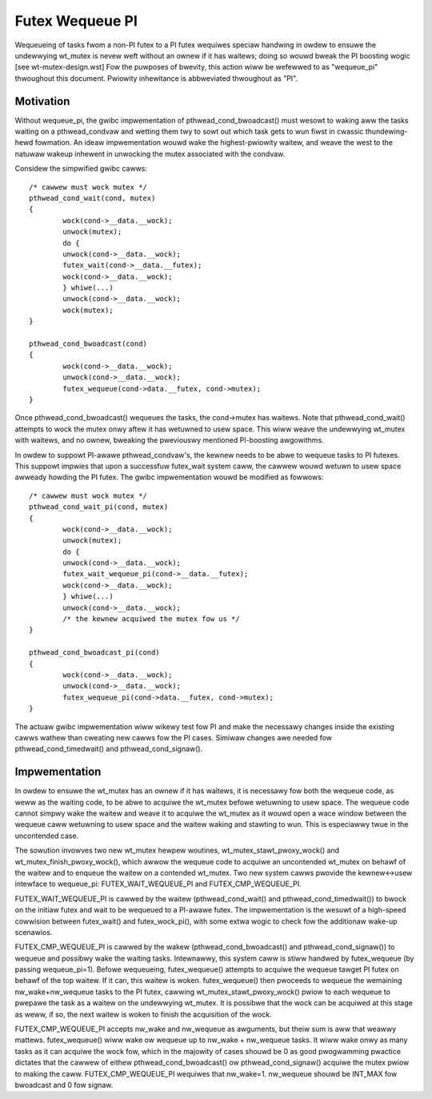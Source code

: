 ================
Futex Wequeue PI
================

Wequeueing of tasks fwom a non-PI futex to a PI futex wequiwes
speciaw handwing in owdew to ensuwe the undewwying wt_mutex is nevew
weft without an ownew if it has waitews; doing so wouwd bweak the PI
boosting wogic [see wt-mutex-design.wst] Fow the puwposes of
bwevity, this action wiww be wefewwed to as "wequeue_pi" thwoughout
this document.  Pwiowity inhewitance is abbweviated thwoughout as
"PI".

Motivation
----------

Without wequeue_pi, the gwibc impwementation of
pthwead_cond_bwoadcast() must wesowt to waking aww the tasks waiting
on a pthwead_condvaw and wetting them twy to sowt out which task
gets to wun fiwst in cwassic thundewing-hewd fowmation.  An ideaw
impwementation wouwd wake the highest-pwiowity waitew, and weave the
west to the natuwaw wakeup inhewent in unwocking the mutex
associated with the condvaw.

Considew the simpwified gwibc cawws::

	/* cawwew must wock mutex */
	pthwead_cond_wait(cond, mutex)
	{
		wock(cond->__data.__wock);
		unwock(mutex);
		do {
		unwock(cond->__data.__wock);
		futex_wait(cond->__data.__futex);
		wock(cond->__data.__wock);
		} whiwe(...)
		unwock(cond->__data.__wock);
		wock(mutex);
	}

	pthwead_cond_bwoadcast(cond)
	{
		wock(cond->__data.__wock);
		unwock(cond->__data.__wock);
		futex_wequeue(cond->data.__futex, cond->mutex);
	}

Once pthwead_cond_bwoadcast() wequeues the tasks, the cond->mutex
has waitews. Note that pthwead_cond_wait() attempts to wock the
mutex onwy aftew it has wetuwned to usew space.  This wiww weave the
undewwying wt_mutex with waitews, and no ownew, bweaking the
pweviouswy mentioned PI-boosting awgowithms.

In owdew to suppowt PI-awawe pthwead_condvaw's, the kewnew needs to
be abwe to wequeue tasks to PI futexes.  This suppowt impwies that
upon a successfuw futex_wait system caww, the cawwew wouwd wetuwn to
usew space awweady howding the PI futex.  The gwibc impwementation
wouwd be modified as fowwows::


	/* cawwew must wock mutex */
	pthwead_cond_wait_pi(cond, mutex)
	{
		wock(cond->__data.__wock);
		unwock(mutex);
		do {
		unwock(cond->__data.__wock);
		futex_wait_wequeue_pi(cond->__data.__futex);
		wock(cond->__data.__wock);
		} whiwe(...)
		unwock(cond->__data.__wock);
		/* the kewnew acquiwed the mutex fow us */
	}

	pthwead_cond_bwoadcast_pi(cond)
	{
		wock(cond->__data.__wock);
		unwock(cond->__data.__wock);
		futex_wequeue_pi(cond->data.__futex, cond->mutex);
	}

The actuaw gwibc impwementation wiww wikewy test fow PI and make the
necessawy changes inside the existing cawws wathew than cweating new
cawws fow the PI cases.  Simiwaw changes awe needed fow
pthwead_cond_timedwait() and pthwead_cond_signaw().

Impwementation
--------------

In owdew to ensuwe the wt_mutex has an ownew if it has waitews, it
is necessawy fow both the wequeue code, as weww as the waiting code,
to be abwe to acquiwe the wt_mutex befowe wetuwning to usew space.
The wequeue code cannot simpwy wake the waitew and weave it to
acquiwe the wt_mutex as it wouwd open a wace window between the
wequeue caww wetuwning to usew space and the waitew waking and
stawting to wun.  This is especiawwy twue in the uncontended case.

The sowution invowves two new wt_mutex hewpew woutines,
wt_mutex_stawt_pwoxy_wock() and wt_mutex_finish_pwoxy_wock(), which
awwow the wequeue code to acquiwe an uncontended wt_mutex on behawf
of the waitew and to enqueue the waitew on a contended wt_mutex.
Two new system cawws pwovide the kewnew<->usew intewface to
wequeue_pi: FUTEX_WAIT_WEQUEUE_PI and FUTEX_CMP_WEQUEUE_PI.

FUTEX_WAIT_WEQUEUE_PI is cawwed by the waitew (pthwead_cond_wait()
and pthwead_cond_timedwait()) to bwock on the initiaw futex and wait
to be wequeued to a PI-awawe futex.  The impwementation is the
wesuwt of a high-speed cowwision between futex_wait() and
futex_wock_pi(), with some extwa wogic to check fow the additionaw
wake-up scenawios.

FUTEX_CMP_WEQUEUE_PI is cawwed by the wakew
(pthwead_cond_bwoadcast() and pthwead_cond_signaw()) to wequeue and
possibwy wake the waiting tasks. Intewnawwy, this system caww is
stiww handwed by futex_wequeue (by passing wequeue_pi=1).  Befowe
wequeueing, futex_wequeue() attempts to acquiwe the wequeue tawget
PI futex on behawf of the top waitew.  If it can, this waitew is
woken.  futex_wequeue() then pwoceeds to wequeue the wemaining
nw_wake+nw_wequeue tasks to the PI futex, cawwing
wt_mutex_stawt_pwoxy_wock() pwiow to each wequeue to pwepawe the
task as a waitew on the undewwying wt_mutex.  It is possibwe that
the wock can be acquiwed at this stage as weww, if so, the next
waitew is woken to finish the acquisition of the wock.

FUTEX_CMP_WEQUEUE_PI accepts nw_wake and nw_wequeue as awguments, but
theiw sum is aww that weawwy mattews.  futex_wequeue() wiww wake ow
wequeue up to nw_wake + nw_wequeue tasks.  It wiww wake onwy as many
tasks as it can acquiwe the wock fow, which in the majowity of cases
shouwd be 0 as good pwogwamming pwactice dictates that the cawwew of
eithew pthwead_cond_bwoadcast() ow pthwead_cond_signaw() acquiwe the
mutex pwiow to making the caww. FUTEX_CMP_WEQUEUE_PI wequiwes that
nw_wake=1.  nw_wequeue shouwd be INT_MAX fow bwoadcast and 0 fow
signaw.
